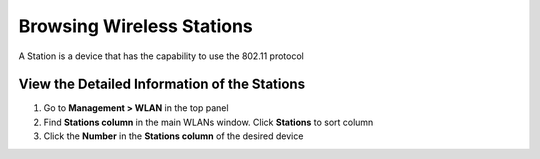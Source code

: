 Browsing Wireless Stations
==========================

A Station is a device that has the capability to use the 802.11 protocol

View the Detailed Information of the Stations
---------------------------------------------

#. Go to **Management > WLAN** in the top panel 
#. Find **Stations column** in the main WLANs window. Click **Stations** to sort column
#. Click the **Number** in the **Stations column** of the desired device
